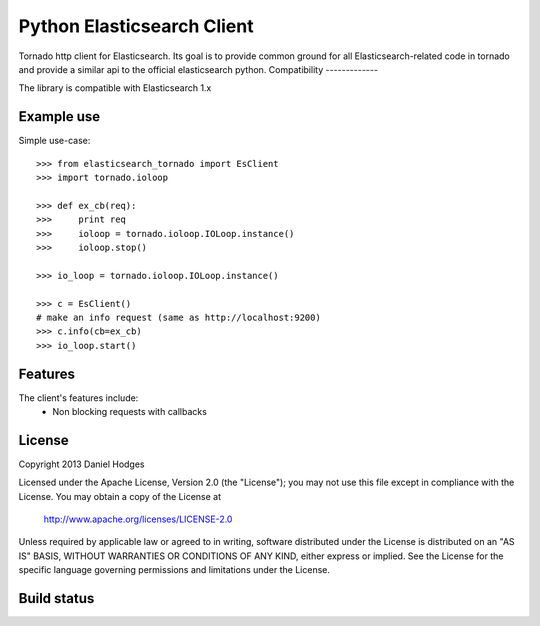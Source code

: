 Python Elasticsearch Client
===========================

Tornado http client for Elasticsearch. Its goal is to provide common
ground for all Elasticsearch-related code in tornado and provide a
similar api to the official elasticsearch python.
Compatibility
-------------

The library is compatible with Elasticsearch 1.x



Example use
-----------

Simple use-case::

    >>> from elasticsearch_tornado import EsClient
    >>> import tornado.ioloop

    >>> def ex_cb(req):
    >>>     print req
    >>>     ioloop = tornado.ioloop.IOLoop.instance()
    >>>     ioloop.stop()

    >>> io_loop = tornado.ioloop.IOLoop.instance()

    >>> c = EsClient()
    # make an info request (same as http://localhost:9200)
    >>> c.info(cb=ex_cb)
    >>> io_loop.start()



Features
--------

The client's features include:
 * Non blocking requests with callbacks


License
-------

Copyright 2013 Daniel Hodges

Licensed under the Apache License, Version 2.0 (the "License");
you may not use this file except in compliance with the License.
You may obtain a copy of the License at

    http://www.apache.org/licenses/LICENSE-2.0

Unless required by applicable law or agreed to in writing, software
distributed under the License is distributed on an "AS IS" BASIS,
WITHOUT WARRANTIES OR CONDITIONS OF ANY KIND, either express or implied.
See the License for the specific language governing permissions and
limitations under the License.

Build status
------------

.. image:: https://travis-ci.org/hodgesds/elasticsearch_tornado.svg?branch=master
    :target: https://travis-ci.org/hodgesds/elasticsearch_tornado
